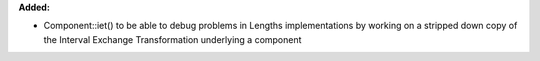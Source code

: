 **Added:**

* Component::iet() to be able to debug problems in Lengths implementations by
  working on a stripped down copy of the Interval Exchange Transformation
  underlying a component
